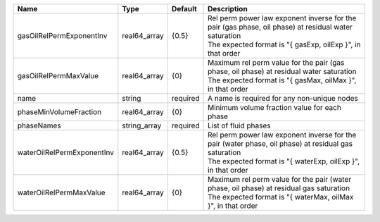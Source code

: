 

========================== ============ ======== ================================================================================================================================================================== 
Name                       Type         Default  Description                                                                                                                                                        
========================== ============ ======== ================================================================================================================================================================== 
gasOilRelPermExponentInv   real64_array {0.5}    | Rel perm power law exponent inverse for the pair (gas phase, oil phase) at residual water saturation                                                               
                                                 | The expected format is "{ gasExp, oilExp }", in that order                                                                                                         
gasOilRelPermMaxValue      real64_array {0}      | Maximum rel perm value for the pair (gas phase, oil phase) at residual water saturation                                                                            
                                                 | The expected format is "{ gasMax, oilMax }", in that order                                                                                                         
name                       string       required A name is required for any non-unique nodes                                                                                                                        
phaseMinVolumeFraction     real64_array {0}      Minimum volume fraction value for each phase                                                                                                                       
phaseNames                 string_array required List of fluid phases                                                                                                                                               
waterOilRelPermExponentInv real64_array {0.5}    | Rel perm power law exponent inverse for the pair (water phase, oil phase) at residual gas saturation                                                               
                                                 | The expected format is "{ waterExp, oilExp }", in that order                                                                                                       
waterOilRelPermMaxValue    real64_array {0}      | Maximum rel perm value for the pair (water phase, oil phase) at residual gas saturation                                                                            
                                                 | The expected format is "{ waterMax, oilMax }", in that order                                                                                                       
========================== ============ ======== ================================================================================================================================================================== 


